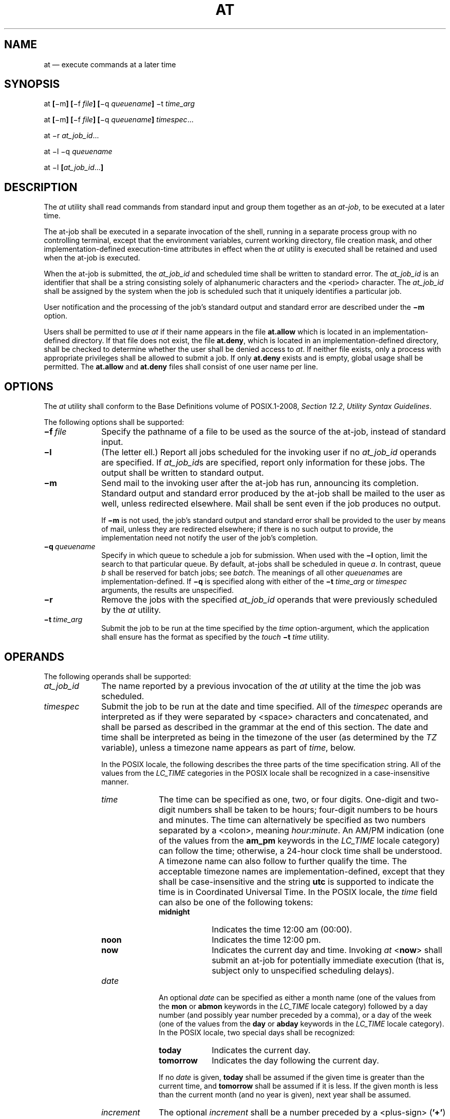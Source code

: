 '\" et
.TH AT "1" 2013 "IEEE/The Open Group" "POSIX Programmer's Manual"

.SH NAME
at
\(em execute commands at a later time
.SH SYNOPSIS
.LP
.nf
at \fB[\fR\(mim\fB] [\fR\(mif \fIfile\fB] [\fR\(miq \fIqueuename\fB] \fR\(mit \fItime_arg\fR
.P
at \fB[\fR\(mim\fB] [\fR\(mif \fIfile\fB] [\fR\(miq \fIqueuename\fB] \fItimespec\fR...
.P
at \(mir \fIat_job_id\fR...
.P
at \(mil \(miq \fIqueuename\fR
.P
at \(mil \fB[\fIat_job_id\fR...\fB]\fR
.fi
.SH DESCRIPTION
The
.IR at
utility shall read commands from standard input and group them together
as an
.IR at-job ,
to be executed at a later time.
.P
The at-job shall be executed in a separate invocation of the shell,
running in a separate process group with no controlling terminal,
except that the environment variables, current working directory,
file creation mask, and other implementation-defined execution-time
attributes in effect when the
.IR at
utility is executed shall be retained and used when the at-job is
executed.
.P
When the at-job is submitted, the
.IR at_job_id
and scheduled time shall be written to standard error. The
.IR at_job_id
is an identifier that shall be a string consisting solely of
alphanumeric characters and the
<period>
character. The
.IR at_job_id
shall be assigned by the system when the job is scheduled such that it
uniquely identifies a particular job.
.P
User notification and the processing of the job's standard output and
standard error are described under the
.BR \(mim
option.
.P
Users shall be permitted to use
.IR at
if their name appears in the file
.BR at.allow
which is located in an implementation-defined directory.
If that file does not exist, the file
.BR at.deny ,
which is located in an implementation-defined directory,
shall be checked to determine whether the user shall be denied access to
.IR at .
If neither file exists, only a process with appropriate privileges
shall be allowed to submit a job. If only
.BR at.deny
exists and is empty, global usage shall be permitted. The
.BR at.allow
and
.BR at.deny
files shall consist of one user name per line.
.SH OPTIONS
The
.IR at
utility shall conform to the Base Definitions volume of POSIX.1\(hy2008,
.IR "Section 12.2" ", " "Utility Syntax Guidelines".
.P
The following options shall be supported:
.IP "\fB\(mif\ \fIfile\fR" 10
Specify the pathname of a file to be used as the source of the at-job,
instead of standard input.
.IP "\fB\(mil\fP" 10
(The letter ell.) Report all jobs scheduled for the invoking user if no
.IR at_job_id
operands are specified. If
.IR at_job_id s
are specified, report only information for these jobs. The output shall
be written to standard output.
.IP "\fB\(mim\fP" 10
Send mail to the invoking user after the at-job has run, announcing its
completion. Standard output and standard error produced by the at-job
shall be mailed to the user as well, unless redirected elsewhere. Mail
shall be sent even if the job produces no output.
.RS 10 
.P
If
.BR \(mim
is not used, the job's standard output and standard error shall be
provided to the user by means of mail, unless they are redirected
elsewhere; if there is no such output to provide, the implementation
need not notify the user of the job's completion.
.RE
.IP "\fB\(miq\ \fIqueuename\fR" 10
.br
Specify in which queue to schedule a job for submission. When used with
the
.BR \(mil
option, limit the search to that particular queue. By default, at-jobs
shall be scheduled in queue
.IR a .
In contrast, queue
.IR b
shall be reserved for batch jobs; see
.IR batch .
The meanings of all other
.IR queuename s
are implementation-defined. If
.BR \(miq
is specified along with either of the
.BR \(mit
.IR time_arg
or
.IR timespec
arguments, the results are unspecified.
.IP "\fB\(mir\fP" 10
Remove the jobs with the specified
.IR at_job_id
operands that were previously scheduled by the
.IR at
utility.
.IP "\fB\(mit\ \fItime_arg\fR" 10
Submit the job to be run at the time specified by the
.IR time
option-argument, which the application shall ensure has the format as
specified by the
.IR touch
.BR \(mit
.IR time
utility.
.SH OPERANDS
The following operands shall be supported:
.IP "\fIat_job_id\fR" 10
The name reported by a previous invocation of the
.IR at
utility at the time the job was scheduled.
.IP "\fItimespec\fR" 10
Submit the job to be run at the date and time specified. All of the
.IR timespec
operands are interpreted as if they were separated by
<space>
characters and concatenated, and shall be parsed as described in the
grammar at the end of this section. The date and time shall be interpreted
as being in the timezone of the user (as determined by the
.IR TZ
variable), unless a timezone name appears as part of
.IR time ,
below.
.RS 10 
.P
In the POSIX locale, the following describes the three parts of the
time specification string. All of the values from the
.IR LC_TIME
categories in the POSIX locale shall be recognized in a
case-insensitive manner.
.IP "\fItime\fR" 10
The time can be specified as one, two, or four digits. One-digit and
two-digit numbers shall be taken to be hours; four-digit numbers to be
hours and minutes. The time can alternatively be specified as two
numbers separated by a
<colon>,
meaning \fIhour\fP:\fIminute\fR. An AM/PM indication (one of the values
from the
.BR am_pm
keywords in the
.IR LC_TIME
locale category) can follow the time; otherwise, a 24-hour clock time
shall be understood. A timezone name can also follow to further qualify
the time. The acceptable timezone names are implementation-defined,
except that they shall be case-insensitive and the string
.BR utc
is supported to indicate the time is in Coordinated Universal Time.
In the POSIX locale, the
.IR time
field can also be one of the following tokens:
.RS 10 
.IP "\fBmidnight\fR" 10
Indicates the time 12:00 am (00:00).
.IP "\fBnoon\fR" 10
Indicates the time 12:00 pm.
.IP "\fBnow\fR" 10
Indicates the current day and time. Invoking
.IR at
<\fBnow\fR> shall submit an at-job for potentially immediate execution
(that is, subject only to unspecified scheduling delays).
.RE
.IP "\fIdate\fR" 10
An optional
.IR date
can be specified as either a month name (one of the values from the
.BR mon
or
.BR abmon
keywords in the
.IR LC_TIME
locale category) followed by a day number (and possibly year number
preceded by a comma), or a day of the week (one of the values from the
.BR day
or
.BR abday
keywords in the
.IR LC_TIME
locale category). In the POSIX locale, two special days shall be
recognized:
.RS 10 
.IP "\fBtoday\fR" 10
Indicates the current day.
.IP "\fBtomorrow\fR" 10
Indicates the day following the current day.
.P
If no
.IR date
is given,
.BR today
shall be assumed if the given time is greater than the current time,
and
.BR tomorrow
shall be assumed if it is less. If the given month is less than the
current month (and no year is given), next year shall be assumed.
.RE
.IP "\fIincrement\fR" 10
The optional
.IR increment
shall be a number preceded by a
<plus-sign>
(\c
.BR '\(pl' )
and suffixed by one of the following:
.BR minutes ,
.BR hours ,
.BR days ,
.BR weeks ,
.BR months ,
or
.BR years .
(The singular forms shall also be accepted.) The keyword
.BR next
shall be equivalent to an increment number of +1. For example, the
following are equivalent commands:
.RS 10 
.sp
.RS 4
.nf
\fB
at 2pm + 1 week
at 2pm next week
.fi \fR
.P
.RE
.RE
.RE
.P
The following grammar describes the precise format of
.IR timespec
in the POSIX locale. The general conventions for this style of grammar
are described in
.IR "Section 1.3" ", " "Grammar Conventions".
This formal syntax shall take precedence over the preceding text syntax
description. The longest possible token or delimiter shall be
recognized at a given point. When used in a
.IR timespec ,
white space shall also delimit tokens.
.sp
.RS 4
.nf
\fB
%token hr24clock_hr_min
%token hr24clock_hour
/*
  An hr24clock_hr_min is a one, two, or four-digit number. A one-digit
  or two-digit number constitutes an hr24clock_hour. An hr24clock_hour
  may be any of the single digits [0,9], or may be double digits, ranging
  from [00,23]. If an hr24clock_hr_min is a four-digit number, the
  first two digits shall be a valid hr24clock_hour, while the last two
  represent the number of minutes, from [00,59].
*/
.P
%token wallclock_hr_min
%token wallclock_hour
/*
  A wallclock_hr_min is a one, two-digit, or four-digit number.
  A one-digit or two-digit number constitutes a wallclock_hour.
  A wallclock_hour may be any of the single digits [1,9], or may
  be double digits, ranging from [01,12]. If a wallclock_hr_min
  is a four-digit number, the first two digits shall be a valid
  wallclock_hour, while the last two represent the number of
  minutes, from [00,59].
*/
.P
%token minute
/*
  A minute is a one or two-digit number whose value can be [0,9]
  or [00,59].
*/
.P
%token day_number
/*
  A day_number is a number in the range appropriate for the particular
  month and year specified by month_name and year_number, respectively.
  If no year_number is given, the current year is assumed if the given
  date and time are later this year. If no year_number is given and
  the date and time have already occurred this year and the month is
  not the current month, next year is the assumed year.
*/
.P
%token year_number
/*
  A year_number is a four-digit number representing the year A.D., in
  which the at_job is to be run.
*/
.P
%token inc_number
/*
  The inc_number is the number of times the succeeding increment
  period is to be added to the specified date and time.
*/
.P
%token timezone_name
/*
  The name of an optional timezone suffix to the time field, in an
  implementation-defined format.
*/
.P
%token month_name
/*
  One of the values from the mon or abmon keywords in the LC_TIME
  locale category.
*/
.P
%token day_of_week
/*
  One of the values from the day or abday keywords in the LC_TIME
  locale category.
*/
.P
%token am_pm
/*
  One of the values from the am_pm keyword in the LC_TIME locale
  category.
*/
.P
%start timespec
%%
timespec    : time
            | time date
            | time increment
            | time date increment
            | nowspec
            ;
.P
nowspec     : "now"
            | "now" increment
            ;
.P
time        : hr24clock_hr_min
            | hr24clock_hr_min timezone_name
            | hr24clock_hour ":" minute
            | hr24clock_hour ":" minute timezone_name
            | wallclock_hr_min am_pm
            | wallclock_hr_min am_pm timezone_name
            | wallclock_hour ":" minute am_pm
            | wallclock_hour ":" minute am_pm timezone_name
            | "noon"
            | "midnight"
            ;
.P
date        : month_name day_number
            | month_name day_number "," year_number
            | day_of_week
            | "today"
            | "tomorrow"
            ;
.P
increment   : "+" inc_number inc_period
            | "next" inc_period
            ;
.P
inc_period  : "minute" | "minutes"
            | "hour" | "hours"
            | "day" | "days"
            | "week" | "weeks"
            | "month" | "months"
            | "year" | "years"
            ;
.fi \fR
.P
.RE
.SH STDIN
The standard input shall be a text file consisting of commands
acceptable to the shell command language described in
.IR "Chapter 2" ", " "Shell Command Language".
The standard input shall only be used if no
.BR \(mif
.IR file
option is specified.
.SH "INPUT FILES"
See the STDIN section.
.P
The text files
.BR at.allow
and
.BR at.deny ,
which are located in an implementation-defined directory,
shall contain zero or more user names, one per line, of users who are,
respectively, authorized or denied access to the
.IR at
and
.IR batch
utilities.
.SH "ENVIRONMENT VARIABLES"
The following environment variables shall affect the execution of
.IR at :
.IP "\fILANG\fP" 10
Provide a default value for the internationalization variables that are
unset or null. (See the Base Definitions volume of POSIX.1\(hy2008,
.IR "Section 8.2" ", " "Internationalization Variables"
for the precedence of internationalization variables used to determine
the values of locale categories.)
.IP "\fILC_ALL\fP" 10
If set to a non-empty string value, override the values of all the
other internationalization variables.
.IP "\fILC_CTYPE\fP" 10
Determine the locale for the interpretation of sequences of bytes of
text data as characters (for example, single-byte as opposed to
multi-byte characters in arguments and input files).
.IP "\fILC_MESSAGES\fP" 10
.br
Determine the locale that should be used to affect the format and
contents of diagnostic messages written to standard error and
informative messages written to standard output.
.IP "\fINLSPATH\fP" 10
Determine the location of message catalogs for the processing of
.IR LC_MESSAGES .
.IP "\fILC_TIME\fP" 10
Determine the format and contents for date and time strings written and
accepted by
.IR at .
.IP "\fISHELL\fP" 10
Determine a name of a command interpreter to be used to invoke the
at-job. If the variable is unset or null,
.IR sh
shall be used. If it is set to a value other than a name for
.IR sh ,
the implementation shall do one of the following: use that shell; use
.IR sh ;
use the login shell from the user database; or any of the preceding
accompanied by a warning diagnostic about which was chosen.
.IP "\fITZ\fP" 10
Determine the timezone. The job shall be submitted for execution at the
time specified by
.IR timespec
or
.BR \(mit
.IR time
relative to the timezone specified by the
.IR TZ
variable. If
.IR timespec
specifies a timezone, it shall override
.IR TZ .
If
.IR timespec
does not specify a timezone and
.IR TZ
is unset or null, an unspecified default timezone shall be used.
.SH "ASYNCHRONOUS EVENTS"
Default.
.SH STDOUT
When standard input is a terminal, prompts of unspecified format for
each line of the user input described in the STDIN section may be
written to standard output.
.P
In the POSIX locale, the following shall be written to the standard
output for each job when jobs are listed in response to the
.BR \(mil
option:
.sp
.RS 4
.nf
\fB
"%s\et%s\en", \fIat_job_id\fR, <\fIdate\fR>
.fi \fR
.P
.RE
.P
where
.IR date
shall be equivalent in format to the output of:
.sp
.RS 4
.nf
\fB
date +"%a %b %e %T %Y"
.fi \fR
.P
.RE
.P
The date and time written shall be adjusted so that they appear in the
timezone of the user (as determined by the
.IR TZ
variable).
.SH STDERR
In the POSIX locale, the following shall be written to standard error
when a job has been successfully submitted:
.sp
.RS 4
.nf
\fB
"job %s at %s\en", \fIat_job_id\fR, <\fIdate\fR>
.fi \fR
.P
.RE
.P
where
.IR date
has the same format as that described in the STDOUT section. Neither
this, nor warning messages concerning the selection of the command
interpreter, shall be considered a diagnostic that changes the exit
status.
.P
Diagnostic messages, if any, shall be written to standard error.
.SH "OUTPUT FILES"
None.
.SH "EXTENDED DESCRIPTION"
None.
.SH "EXIT STATUS"
The following exit values shall be returned:
.IP "\00" 6
The
.IR at
utility successfully submitted, removed, or listed a job or jobs.
.IP >0 6
An error occurred.
.SH "CONSEQUENCES OF ERRORS"
The job shall not be scheduled, removed, or listed.
.LP
.IR "The following sections are informative."
.SH "APPLICATION USAGE"
The format of the
.IR at
command line shown here is guaranteed only for the POSIX locale. Other
cultures may be supported with substantially different interfaces,
although implementations are encouraged to provide comparable levels of
functionality.
.P
Since the commands run in a separate shell invocation, running in a
separate process group with no controlling terminal, open file
descriptors, traps, and priority inherited from the invoking
environment are lost.
.P
Some implementations do not allow substitution of different shells
using
.IR SHELL .
System V systems, for example, have used the login shell value for the
user in
.BR /etc/passwd .
To select reliably another command interpreter, the user must include
it as part of the script, such as:
.sp
.RS 4
.nf
\fB
\fB$\fR at 1800
myshell myscript
EOT
\fBjob ... at ...
\fB$\fR
.fi \fR
.P
.RE
.SH EXAMPLES
.IP " 1." 4
This sequence can be used at a terminal:
.RS 4 
.sp
.RS 4
.nf
\fB
at \(mim 0730 tomorrow
sort < file >outfile
EOT
.fi \fR
.P
.RE
.RE
.IP " 2." 4
This sequence, which demonstrates redirecting standard error to a pipe,
is useful in a command procedure (the sequence of output redirection
specifications is significant):
.RS 4 
.sp
.RS 4
.nf
\fB
at now + 1 hour <<!
diff file1 file2 2>&1 >outfile | mailx mygroup
!
.fi \fR
.P
.RE
.RE
.IP " 3." 4
To have a job reschedule itself,
.IR at
can be invoked from within the at-job. For example, this daily
processing script named
.BR my.daily
runs every day (although
.IR crontab
is a more appropriate vehicle for such work):
.RS 4 
.sp
.RS 4
.nf
\fB
# my.daily runs every day
\fIdaily processing\fR
at now tomorrow < my.daily
.fi \fR
.P
.RE
.RE
.IP " 4." 4
The spacing of the three portions of the POSIX locale
.IR timespec
is quite flexible as long as there are no ambiguities. Examples of
various times and operand presentation include:
.RS 4 
.sp
.RS 4
.nf
\fB
at 0815am Jan 24
at 8 :15amjan24
at now "+ 1day"
at 5 pm FRIday
at '17
    utc+
    30minutes'
.fi \fR
.P
.RE
.RE
.SH RATIONALE
The
.IR at
utility reads from standard input the commands to be executed at a
later time. It may be useful to redirect standard output and standard
error within the specified commands.
.P
The
.BR \(mit
.IR time
option was added as a new capability to support an internationalized
way of specifying a time for execution of the submitted job.
.P
Early proposals added a ``jobname'' concept as a way of giving
submitted jobs names that are meaningful to the user submitting them.
The historical, system-specified
.IR at_job_id
gives no indication of what the job is. Upon further reflection, it was
decided that the benefit of this was not worth the change in historical
interface. The
.IR at
functionality is useful in simple environments, but in large or complex
situations, the functionality provided by the Batch Services option is
more suitable.
.P
The
.BR \(miq
option historically has been an undocumented option, used mainly by the
.IR batch
utility.
.P
The System V
.BR \(mim
option was added to provide a method for informing users that an at-job
had completed. Otherwise, users are only informed when output to
standard error or standard output are not redirected.
.P
The behavior of
.IR at
<\fBnow\fP> was changed in an early proposal from being unspecified to
submitting a job for potentially immediate execution. Historical BSD
.IR at
implementations support this. Historical System V implementations give
an error in that case, but a change to the System V versions should
have no backwards-compatibility ramifications.
.P
On BSD-based systems, a
.BR \(miu
.IR user
option has allowed those with appropriate privileges to access the work
of other users. Since this is primarily a system administration feature
and is not universally implemented, it has been omitted. Similarly, a
specification for the output format for a user with appropriate
privileges viewing the queues of other users has been omitted.
.P
The
.BR \(mif
.IR file
option from System V is used instead of the BSD method of using the
last operand as the pathname. The BSD method is ambiguous\(emdoes:
.sp
.RS 4
.nf
\fB
at 1200 friday
.fi \fR
.P
.RE
.P
mean the same thing if there is a file named
.BR friday
in the current directory?
.P
The
.IR at_job_id
is composed of a limited character set in historical practice, and it
is mandated here to invalidate systems that might try using characters
that require shell quoting or that could not be easily parsed by shell
scripts.
.P
The
.IR at
utility varies between System V and BSD systems in the way timezones
are used. On System V systems, the
.IR TZ
variable affects the at-job submission times and the times displayed
for the user. On BSD systems,
.IR TZ
is not taken into account. The BSD behavior is easily achieved with
the current specification. If the user wishes to have the timezone
default to that of the system, they merely need to issue the
.IR at
command immediately following an unsetting or null assignment to
.IR TZ .
For example:
.sp
.RS 4
.nf
\fB
TZ= at noon ...
.fi \fR
.P
.RE
.P
gives the desired BSD result.
.P
While the
.IR yacc -like
grammar specified in the OPERANDS section is lexically unambiguous with
respect to the digit strings, a lexical analyzer would probably be
written to look for and return digit strings in those cases. The parser
could then check whether the digit string returned is a valid
.IR day_number ,
.IR year_number ,
and so on, based on the context.
.SH "FUTURE DIRECTIONS"
None.
.SH "SEE ALSO"
.IR "\fIbatch\fR\^",
.IR "\fIcrontab\fR\^"
.P
The Base Definitions volume of POSIX.1\(hy2008,
.IR "Chapter 8" ", " "Environment Variables",
.IR "Section 12.2" ", " "Utility Syntax Guidelines"
.SH COPYRIGHT
Portions of this text are reprinted and reproduced in electronic form
from IEEE Std 1003.1, 2013 Edition, Standard for Information Technology
-- Portable Operating System Interface (POSIX), The Open Group Base
Specifications Issue 7, Copyright (C) 2013 by the Institute of
Electrical and Electronics Engineers, Inc and The Open Group.
(This is POSIX.1-2008 with the 2013 Technical Corrigendum 1 applied.) In the
event of any discrepancy between this version and the original IEEE and
The Open Group Standard, the original IEEE and The Open Group Standard
is the referee document. The original Standard can be obtained online at
http://www.unix.org/online.html .

Any typographical or formatting errors that appear
in this page are most likely
to have been introduced during the conversion of the source files to
man page format. To report such errors, see
https://www.kernel.org/doc/man-pages/reporting_bugs.html .
